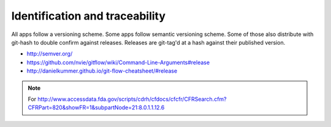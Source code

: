 
Identification and traceability
===============================


All apps follow a versioning scheme.
Some apps follow semantic versioning scheme.
Some of those also distribute with git-hash to double confirm against
releases.  Releases are git-tag'd at a hash against their published
version.

* http://semver.org/
* https://github.com/nvie/gitflow/wiki/Command-Line-Arguments#release
* http://danielkummer.github.io/git-flow-cheatsheet/#release

.. note::

   For
   http://www.accessdata.fda.gov/scripts/cdrh/cfdocs/cfcfr/CFRSearch.cfm?CFRPart=820&showFR=1&subpartNode=21:8.0.1.1.12.6
